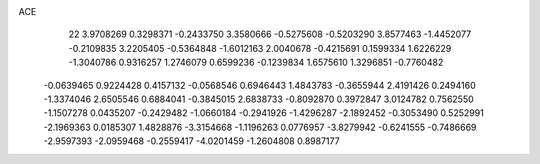 ACE 
   22
   3.9708269   0.3298371  -0.2433750   3.3580666  -0.5275608  -0.5203290
   3.8577463  -1.4452077  -0.2109835   3.2205405  -0.5364848  -1.6012163
   2.0040678  -0.4215691   0.1599334   1.6226229  -1.3040786   0.9316257
   1.2746079   0.6599236  -0.1239834   1.6575610   1.3296851  -0.7760482
  -0.0639465   0.9224428   0.4157132  -0.0568546   0.6946443   1.4843783
  -0.3655944   2.4191426   0.2494160  -1.3374046   2.6505546   0.6884041
  -0.3845015   2.6838733  -0.8092870   0.3972847   3.0124782   0.7562550
  -1.1507278   0.0435207  -0.2429482  -1.0660184  -0.2941926  -1.4296287
  -2.1892452  -0.3053490   0.5252991  -2.1969363   0.0185307   1.4828876
  -3.3154668  -1.1196263   0.0776957  -3.8279942  -0.6241555  -0.7486669
  -2.9597393  -2.0959468  -0.2559417  -4.0201459  -1.2604808   0.8987177
